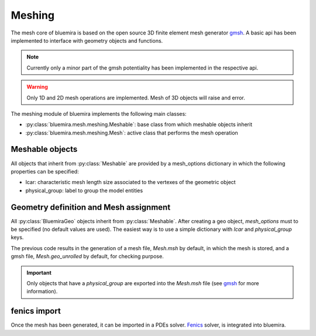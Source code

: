 Meshing
=======

The mesh core of bluemira is based on the open source 3D finite element mesh
generator gmsh_. A basic api has been implemented to interface with geometry
objects and functions.

.. note:: Currently only a minor part of the gmsh potentiality has been
    implemented in the respective api.

.. warning:: Only 1D and 2D mesh operations are implemented. Mesh of 3D objects will
   raise and error.

The meshing module of bluemira implements the following main classes:

* :py:class:`bluemira.mesh.meshing.Meshable`: base class from which meshable objects
  inherit
* :py:class:`bluemira.mesh.meshing.Mesh`: active class that performs the mesh operation

Meshable objects
----------------
All objects that inherit from :py:class:`Meshable` are provided by a mesh_options dictionary
in which the following properties can be specified:

* lcar: characteristic mesh length size associated to the vertexes of the geometric
  object

* physical_group: label to group the model entities


Geometry definition and Mesh assignment
---------------------------------------
All :py:class:`BluemiraGeo` objects inherit from :py:class:`Meshable`. After creating a geo object,
`mesh_options` must to be specified (no default values are used). The easiest way is to
use a simple dictionary with `lcar` and `physical_group` keys.

.. code-block:: python
        from bluemira.geometry.tools import make_polygon
        from bluemira.mesh.meshing import Mesh

        poly = make_polygon(
            [[0, 0, 0], [1, 0, 0], [1, 0, 1], [0, 0, 1]], closed=True, label="poly"
        )

        poly.mesh_options = {"lcar": 0.1, "physical_group": "poly"}

        m = Mesh()
        m(poly)


The previous code results in the generation of a mesh file, `Mesh.msh` by default, in
which the mesh is stored, and a gmsh file, `Mesh.geo_unrolled` by default, for
checking purpose.

.. important::

    Only objects that have a `physical_group` are exported into the `Mesh.msh` file (see
    gmsh_ for more information).

fenics import
-------------
Once the mesh has been generated, it can be imported in a PDEs solver. Fenics_ solver,
is integrated into bluemira.

.. code-block:: python
    from bluemira.mesh.tools import import_mesh

    mesh, boundaries, subdomains, labels = import_mesh(
        "Mesh",
        directory=".",
        subdomains=True,
    )
    print(mesh.coordinates())


.. _Fenics: https://fenicsproject.org/
.. _gmsh: https://gmsh.info
